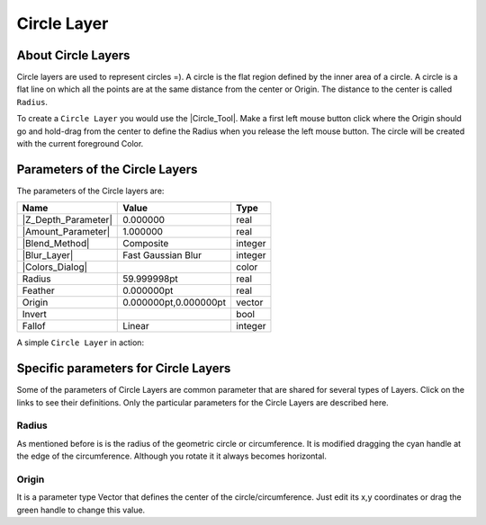 .. _layer_circle:

########################
    Circle Layer
########################
.. figure:: circle_dat/Layer_geometry_circle_icon.png
   :alt: Layer_geometry_circle_icon.png
   :width: 64px


.. _layer_circle  About Circle Layers:

About Circle Layers
-------------------

Circle layers are used to represent circles =). A circle is the flat
region defined by the inner area of a circle. A circle is a flat line on
which all the points are at the same distance from the center or Origin.
The distance to the center is called ``Radius``.

To create a ``Circle Layer`` you would use the |Circle_Tool|. Make a first left mouse button click where the
Origin should go and hold-drag from the center to define the Radius when
you release the left mouse button. The circle will be created with the
current foreground Color.

.. _layer_circle  Parameters of the Circle Layers:

Parameters of the Circle Layers
-------------------------------

The parameters of the Circle layers are:

+-----------------------------------------------------------+---------------------------+-------------+
| **Name**                                                  | **Value**                 | **Type**    |
+-----------------------------------------------------------+---------------------------+-------------+
| |Type_real_icon.png| |Z_Depth_Parameter|                  | 0.000000                  | real        |
+-----------------------------------------------------------+---------------------------+-------------+
| |Type_real_icon.png| |Amount_Parameter|                   | 1.000000                  | real        |
+-----------------------------------------------------------+---------------------------+-------------+
| |Type_integer_icon.png| |Blend_Method|                    | Composite                 | integer     |
+-----------------------------------------------------------+---------------------------+-------------+
| |Type_integer_icon.png| |Blur_Layer|                      | Fast Gaussian Blur        | integer     |
+-----------------------------------------------------------+---------------------------+-------------+
| |Type_color_icon.png| |Colors_Dialog|                     | |p_color_green.png|       | color       |
+-----------------------------------------------------------+---------------------------+-------------+
| |Type_real_icon.png| Radius                               | 59.999998pt               | real        |
+-----------------------------------------------------------+---------------------------+-------------+
| |Type_real_icon.png| Feather                              | 0.000000pt                | real        |
+-----------------------------------------------------------+---------------------------+-------------+
| |Type_vector_icon.png| Origin                             | 0.000000pt,0.000000pt     | vector      |
+-----------------------------------------------------------+---------------------------+-------------+
| |Type_bool_icon.png| Invert                               | |p_checkbox_off.png|      |bool         |
+-----------------------------------------------------------+---------------------------+-------------+
| |Type_integer_icon.png| Fallof                            |Linear                     |integer      |
+-----------------------------------------------------------+---------------------------+-------------+

A simple ``Circle Layer`` in action:

.. figure:: circle_dat/Circle-0.63.06.png
   :alt: Circle-0.63.06.png


.. _layer_circle  Specific parameters for Circle Layers:

Specific parameters for Circle Layers
-------------------------------------

Some of the parameters of Circle Layers are common parameter that are
shared for several types of Layers. Click on the links to see their
definitions. Only the particular parameters for the Circle Layers are
described here.

.. _layer_circle  Radius:

Radius
~~~~~~

As mentioned before is is the radius of the geometric circle or
circumference. It is modified dragging the cyan handle at the edge of
the circumference. Although you rotate it it always becomes horizontal.

.. _layer_circle  Origin:

Origin
~~~~~~

It is a parameter type |Vector_Parameter| that defines the
center of the circle/circumference. Just edit its x,y coordinates or
drag the green handle to change this value.

.. |Type_real_icon.png| image:: images/Type_real_icon.png
   :width: 16px
.. |Type_integer_icon.png| image:: images/Type_integer_icon.png
   :width: 16px
.. |Type_color_icon.png| image:: images/Type_color_icon.png
   :width: 16px
.. |Type_vector_icon.png| image:: images/Type_vector_icon.png
   :width: 16px
.. |Type_bool_icon.png| image:: images/Type_bool_icon.png
   :width: 16px
.. |p_color_green.png| image:: images/p_color_green.png  
.. |p_checkbox_off.png| image:: images/p_checkbox_off.png 


.. |Circle_Tool| replace:: :ref:`Circle Tool <tool_circle>`
.. |Z_Depth_Parameter| replace:: :ref:`Z Depth Parameter <parameters_zdepth>`
.. |Amount_Parameter| replace:: :ref:`Opacity <opacity>`
.. |Blend_Method| replace:: :ref:`Blend Method <parameters_blend_method>`
.. |Blur_Layer| replace:: :ref:`Blur <layer_blur>`
.. |Colors_Dialog| replace:: :ref:`Color <colors_dialog>`
.. |Vector_Parameter| replace:: Vector